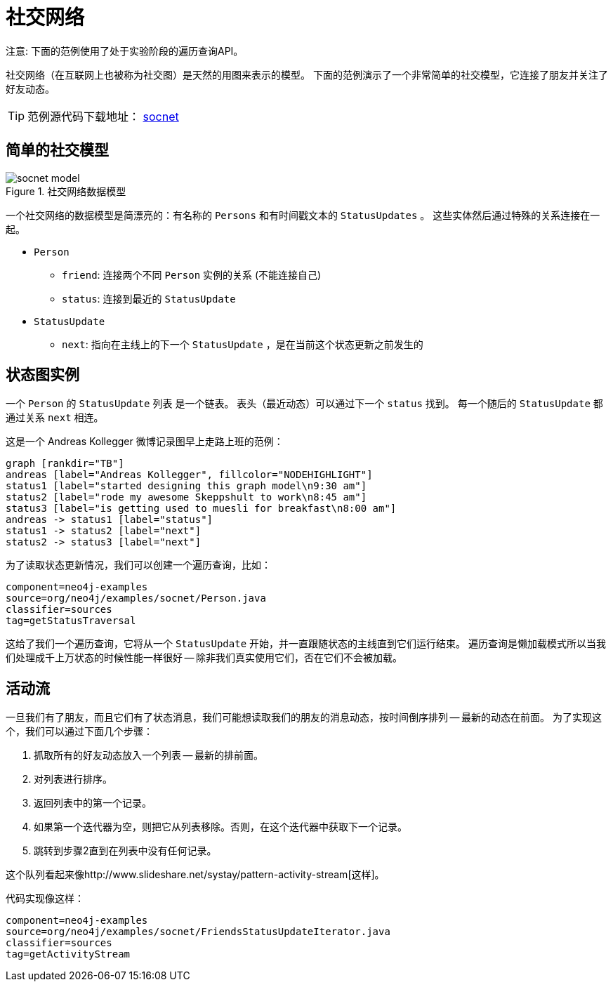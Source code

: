 [[tutorials-java-embedded-social]]
社交网络
====

注意: 下面的范例使用了处于实验阶段的遍历查询API。

社交网络（在互联网上也被称为社交图）是天然的用图来表示的模型。
下面的范例演示了一个非常简单的社交模型，它连接了朋友并关注了好友动态。

[TIP]
范例源代码下载地址：
https://github.com/neo4j/community/tree/{neo4j-git-tag}/embedded-examples/src/main/java/org/neo4j/examples/socnet[socnet]

== 简单的社交模型 ==

image::socnet-model.png[title="社交网络数据模型", scaledwidth="60%"]

一个社交网络的数据模型是简漂亮的：有名称的 +Persons+ 和有时间戳文本的 +StatusUpdates+ 。
这些实体然后通过特殊的关系连接在一起。

* +Person+
** +friend+: 连接两个不同 +Person+ 实例的关系 (不能连接自己)
** +status+: 连接到最近的 +StatusUpdate+
* +StatusUpdate+
** +next+: 指向在主线上的下一个 +StatusUpdate+ ，是在当前这个状态更新之前发生的

== 状态图实例 ==

一个 +Person+ 的 +StatusUpdate+ 列表 是一个链表。
表头（最近动态）可以通过下一个 +status+ 找到。
每一个随后的 +StatusUpdate+ 都通过关系 +next+ 相连。

这是一个 Andreas Kollegger 微博记录图早上走路上班的范例：

["dot", "andreas-status-updates.svg"]
----
graph [rankdir="TB"]
andreas [label="Andreas Kollegger", fillcolor="NODEHIGHLIGHT"]
status1 [label="started designing this graph model\n9:30 am"]
status2 [label="rode my awesome Skeppshult to work\n8:45 am"]
status3 [label="is getting used to muesli for breakfast\n8:00 am"]
andreas -> status1 [label="status"]
status1 -> status2 [label="next"]
status2 -> status3 [label="next"]
----

为了读取状态更新情况，我们可以创建一个遍历查询，比如：

[snippet,java]
----
component=neo4j-examples
source=org/neo4j/examples/socnet/Person.java
classifier=sources
tag=getStatusTraversal
----

这给了我们一个遍历查询，它将从一个 +StatusUpdate+ 开始，并一直跟随状态的主线直到它们运行结束。
遍历查询是懒加载模式所以当我们处理成千上万状态的时候性能一样很好 -- 除非我们真实使用它们，否在它们不会被加载。

== 活动流 ==

一旦我们有了朋友，而且它们有了状态消息，我们可能想读取我们的朋友的消息动态，按时间倒序排列 -- 最新的动态在前面。
为了实现这个，我们可以通过下面几个步骤：

. 抓取所有的好友动态放入一个列表 -- 最新的排前面。
. 对列表进行排序。
. 返回列表中的第一个记录。
. 如果第一个迭代器为空，则把它从列表移除。否则，在这个迭代器中获取下一个记录。
. 跳转到步骤2直到在列表中没有任何记录。

这个队列看起来像http://www.slideshare.net/systay/pattern-activity-stream[这样]。


代码实现像这样：

[snippet,java]
----
component=neo4j-examples
source=org/neo4j/examples/socnet/FriendsStatusUpdateIterator.java
classifier=sources
tag=getActivityStream
----
	

